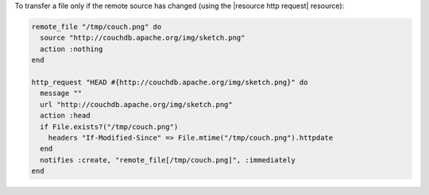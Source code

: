 .. This is an included how-to.

To transfer a file only if the remote source has changed (using the |resource http request| resource):

.. code-block:: ruby

   remote_file "/tmp/couch.png" do
     source "http://couchdb.apache.org/img/sketch.png"
     action :nothing
   end

   http_request "HEAD #{http://couchdb.apache.org/img/sketch.png}" do
     message ""
     url "http://couchdb.apache.org/img/sketch.png"
     action :head
     if File.exists?("/tmp/couch.png")
       headers "If-Modified-Since" => File.mtime("/tmp/couch.png").httpdate
     end
     notifies :create, "remote_file[/tmp/couch.png]", :immediately
   end
